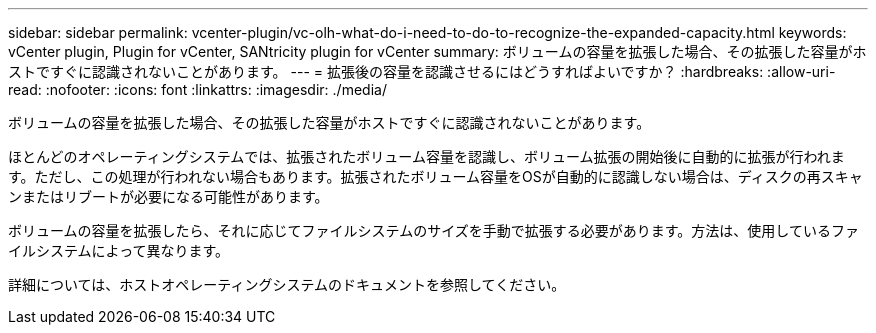 ---
sidebar: sidebar 
permalink: vcenter-plugin/vc-olh-what-do-i-need-to-do-to-recognize-the-expanded-capacity.html 
keywords: vCenter plugin, Plugin for vCenter, SANtricity plugin for vCenter 
summary: ボリュームの容量を拡張した場合、その拡張した容量がホストですぐに認識されないことがあります。 
---
= 拡張後の容量を認識させるにはどうすればよいですか？
:hardbreaks:
:allow-uri-read: 
:nofooter: 
:icons: font
:linkattrs: 
:imagesdir: ./media/


[role="lead"]
ボリュームの容量を拡張した場合、その拡張した容量がホストですぐに認識されないことがあります。

ほとんどのオペレーティングシステムでは、拡張されたボリューム容量を認識し、ボリューム拡張の開始後に自動的に拡張が行われます。ただし、この処理が行われない場合もあります。拡張されたボリューム容量をOSが自動的に認識しない場合は、ディスクの再スキャンまたはリブートが必要になる可能性があります。

ボリュームの容量を拡張したら、それに応じてファイルシステムのサイズを手動で拡張する必要があります。方法は、使用しているファイルシステムによって異なります。

詳細については、ホストオペレーティングシステムのドキュメントを参照してください。
